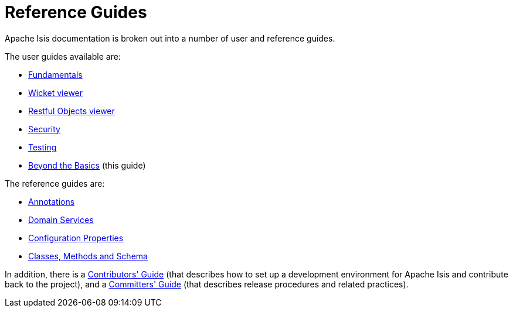 [[rg]]
= Reference Guides
:Notice: Licensed to the Apache Software Foundation (ASF) under one or more contributor license agreements. See the NOTICE file distributed with this work for additional information regarding copyright ownership. The ASF licenses this file to you under the Apache License, Version 2.0 (the "License"); you may not use this file except in compliance with the License. You may obtain a copy of the License at. http://www.apache.org/licenses/LICENSE-2.0 . Unless required by applicable law or agreed to in writing, software distributed under the License is distributed on an "AS IS" BASIS, WITHOUT WARRANTIES OR  CONDITIONS OF ANY KIND, either express or implied. See the License for the specific language governing permissions and limitations under the License.
:_basedir: ../
:_imagesdir: images/
:numbered:


Apache Isis documentation is broken out into a number of user and reference guides.

The user guides available are:

* xref:ugfun.adoc#[Fundamentals]
* xref:ugvw.adoc#[Wicket viewer]
* xref:ugvro.adoc#[Restful Objects viewer]
* xref:ugsec.adoc#[Security]
* xref:ugtst.adoc#[Testing]
* xref:ugbtb.adoc#[Beyond the Basics] (this guide)

The reference guides are:

* xref:rgant.adoc#[Annotations]
* xref:rgsvc.adoc#[Domain Services]
* xref:rgcfg.adoc#[Configuration Properties]
* xref:rgcms.adoc#[Classes, Methods and Schema]

In addition, there is a xref:cgcon.adoc#[Contributors' Guide] (that describes how to set up a development environment
for Apache Isis and contribute back to the project), and a xref:cgcon.adoc#[Committers' Guide] (that describes release
procedures and related practices).
